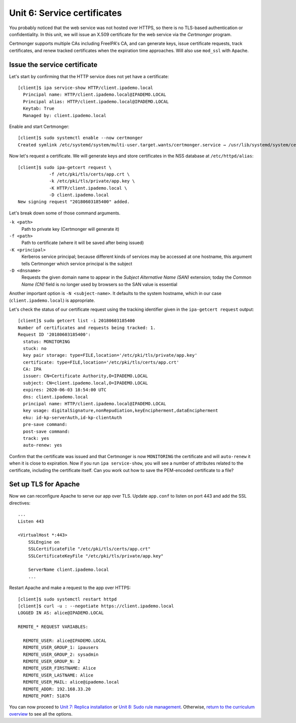 Unit 6: Service certificates
================================

You probably noticed that the web service was not hosted over HTTPS,
so there is no TLS-based authentication or confidentiality.  In this
unit, we will issue an X.509 certificate for the web service via
the *Certmonger* program.

Certmonger supports multiple CAs including FreeIPA's CA, and can
generate keys, issue certificate requests, track certificates, and
renew tracked certificates when the expiration time approaches.
Will also use ``mod_ssl`` with Apache.

Issue the service certificate
-----------------------------

Let's start by confirming that the HTTP service does not yet have a
certificate::

  [client]$ ipa service-show HTTP/client.ipademo.local
    Principal name: HTTP/client.ipademo.local@IPADEMO.LOCAL
    Principal alias: HTTP/client.ipademo.local@IPADEMO.LOCAL
    Keytab: True
    Managed by: client.ipademo.local

Enable and start Certmonger::

  [client]$ sudo systemctl enable --now certmonger
  Created symlink /etc/systemd/system/multi-user.target.wants/certmonger.service → /usr/lib/systemd/system/certmonger.service.

Now let's request a certificate.  We will generate keys and store
certificates in the NSS database at ``/etc/httpd/alias``::

  [client]$ sudo ipa-getcert request \
              -f /etc/pki/tls/certs/app.crt \
              -k /etc/pki/tls/private/app.key \
              -K HTTP/client.ipademo.local \
              -D client.ipademo.local
  New signing request "20180603185400" added.

Let's break down some of those command arguments.

``-k <path>``
  Path to private key (Certmonger will generate it)
``-f <path>``
  Path to certificate (where it will be saved after being issued)
``-K <principal>``
  Kerberos service principal; because different kinds of services
  may be accessed at one hostname, this argument tells Certmonger
  which service principal is the subject
``-D <dnsname>``
  Requests the given domain name to appear in the *Subject
  Alternative Name (SAN)* extension; today the *Common Name (CN)*
  field is no longer used by browsers so the SAN value is essential

Another important option is ``-N <subject-name>``.  It defaults to
the system hostname, which in our case (``client.ipademo.local``) is
appropriate.

Let's check the status of our certificate request using the tracking
identifier given in the ``ipa-getcert request`` output::

  [client]$ sudo getcert list -i 20180603185400
  Number of certificates and requests being tracked: 1.
  Request ID '20180603185400':
    status: MONITORING
    stuck: no
    key pair storage: type=FILE,location='/etc/pki/tls/private/app.key'
    certificate: type=FILE,location='/etc/pki/tls/certs/app.crt'
    CA: IPA
    issuer: CN=Certificate Authority,O=IPADEMO.LOCAL
    subject: CN=client.ipademo.local,O=IPADEMO.LOCAL
    expires: 2020-06-03 18:54:00 UTC
    dns: client.ipademo.local
    principal name: HTTP/client.ipademo.local@IPADEMO.LOCAL
    key usage: digitalSignature,nonRepudiation,keyEncipherment,dataEncipherment
    eku: id-kp-serverAuth,id-kp-clientAuth
    pre-save command:
    post-save command:
    track: yes
    auto-renew: yes


Confirm that the certificate was issued and that Certmonger is now
``MONITORING`` the certificate and will ``auto-renew`` it when it is
close to expiration.  Now if you run ``ipa service-show``, you will
see a number of attributes related to the certificate, including the
certificate itself.  Can you work out how to save the PEM-encoded
certificate to a file?

Set up TLS for Apache
---------------------

Now we can reconfigure Apache to serve our app over TLS.  Update
``app.conf`` to listen on port 443 and add the SSL directives::

  ...
  Listen 443

  <VirtualHost *:443>
      SSLEngine on
      SSLCertificateFile "/etc/pki/tls/certs/app.crt"
      SSLCertificateKeyFile "/etc/pki/tls/private/app.key"

      ServerName client.ipademo.local
      ...


Restart Apache and make a request to the app over HTTPS::

  [client]$ sudo systemctl restart httpd
  [client]$ curl -u : --negotiate https://client.ipademo.local
  LOGGED IN AS: alice@IPADEMO.LOCAL

  REMOTE_* REQUEST VARIABLES:

    REMOTE_USER: alice@IPADEMO.LOCAL
    REMOTE_USER_GROUP_1: ipausers
    REMOTE_USER_GROUP_2: sysadmin
    REMOTE_USER_GROUP_N: 2
    REMOTE_USER_FIRSTNAME: Alice
    REMOTE_USER_LASTNAME: Alice
    REMOTE_USER_MAIL: alice@ipademo.local
    REMOTE_ADDR: 192.168.33.20
    REMOTE_PORT: 51876


You can now proceed to
`Unit 7: Replica installation <7-replica-install.rst>`_
or
`Unit 8: Sudo rule management <8-sudorule.rst>`_.
Otherwise,
`return to the curriculum overview <workshop.rst#curriculum-overview>`_
to see all the options.
